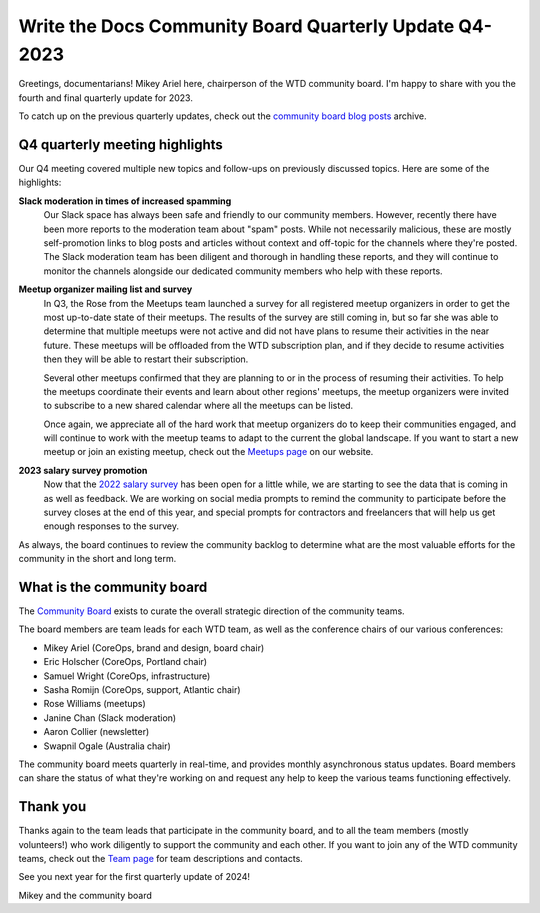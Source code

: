 .. post:: Dec 1, 2023
   :tags: community board, news, report
   :author: Mikey Ariel

Write the Docs Community Board Quarterly Update Q4-2023
=======================================================

Greetings, documentarians! Mikey Ariel here, chairperson of the WTD community board. I'm happy to share with you the fourth and final quarterly update for 2023. 

To catch up on the previous quarterly updates, check out the `community board blog posts <https://www.writethedocs.org/blog/archive/tag/community-board/>`_ archive. 

Q4 quarterly meeting highlights
-------------------------------

Our Q4 meeting covered multiple new topics and follow-ups on previously discussed topics. Here are some of the highlights: 

**Slack moderation in times of increased spamming**
    Our Slack space has always been safe and friendly to our community members. However, recently there have been more reports to the moderation team about "spam" posts. While not necessarily malicious, these are mostly self-promotion links to blog posts and articles without context and off-topic for the channels where they're posted. The Slack moderation team has been diligent and thorough in handling these reports, and they will continue to monitor the channels alongside our dedicated community members who help with these reports.

**Meetup organizer mailing list and survey**
    In Q3, the Rose from the Meetups team launched a survey for all registered meetup organizers in order to get the most up-to-date state of their meetups. The results of the survey are still coming in, but so far she was able to determine that multiple meetups were not active and did not have plans to resume their activities in the near future. These meetups will be offloaded from the WTD subscription plan, and if they decide to resume activities then they will be able to restart their subscription. 
    
    Several other meetups confirmed that they are planning to or in the process of resuming their activities. To help the meetups coordinate their events and learn about other regions' meetups, the meetup organizers were invited to subscribe to a new shared calendar where all the meetups can be listed.
    
    Once again, we appreciate all of the hard work that meetup organizers do to keep their communities engaged, and will continue to work with the meetup teams to adapt to the current the global landscape. If you want to start a new meetup or join an existing meetup, check out the `Meetups page <https://www.writethedocs.org/meetups/>`_ on our website.

**2023 salary survey promotion**
    Now that the `2022 salary survey <https://www.writethedocs.org/surveys/salary-survey/2022/>`_ has been open for a little while, we are starting to see the data that is coming in as well as feedback. We are working on social media prompts to remind the community to participate before the survey closes at the end of this year, and special prompts for contractors and freelancers that will help us get enough responses to the survey. 

As always, the board continues to review the community backlog to determine what are the most valuable efforts for the community in the short and long term. 

What is the community board
---------------------------

The `Community Board <https://www.writethedocs.org/team/#community-board>`_ exists to curate the overall strategic direction of the community teams.

The board members are team leads for each WTD team, as well as the conference chairs of our various conferences:

* Mikey Ariel (CoreOps, brand and design, board chair)
* Eric Holscher (CoreOps, Portland chair)
* Samuel Wright (CoreOps, infrastructure)
* Sasha Romijn (CoreOps, support, Atlantic chair)
* Rose Williams (meetups)
* Janine Chan (Slack moderation)
* Aaron Collier (newsletter)
* Swapnil Ogale (Australia chair)

The community board meets quarterly in real-time, and provides monthly asynchronous status updates. Board members can share the status of what they're working on and request any help to keep the various teams functioning effectively.

Thank you 
---------

Thanks again to the team leads that participate in the community board, and to all the team members (mostly volunteers!) who work diligently to support the community and each other. If you want to join any of the WTD community teams, check out the `Team page <https://www.writethedocs.org/team/>`_ for team descriptions and contacts. 

See you next year for the first quarterly update of 2024!

Mikey and the community board
